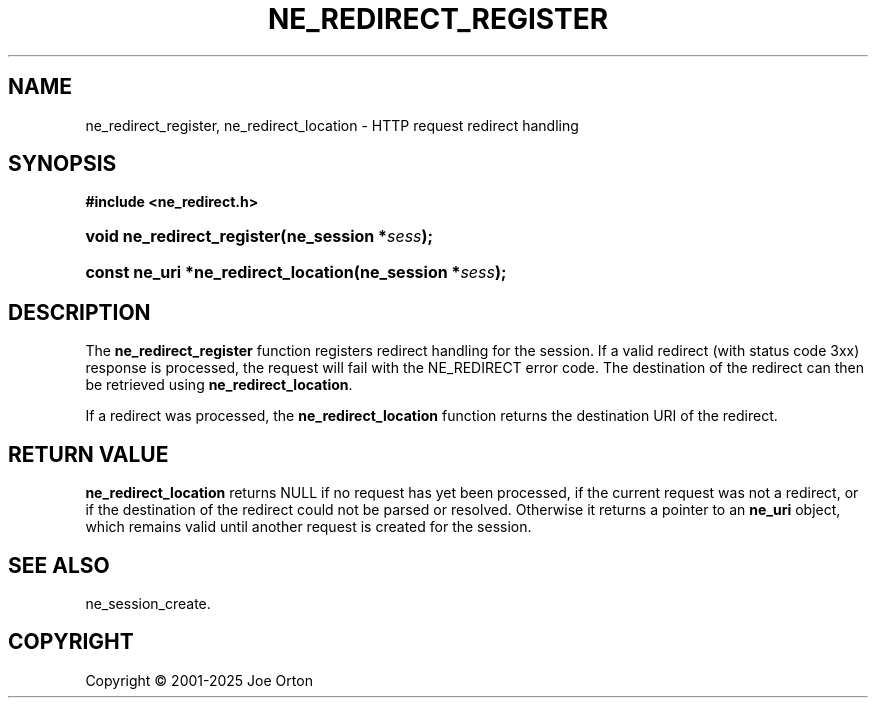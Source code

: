 '\" t
.\"     Title: ne_redirect_register
.\"    Author: 
.\" Generator: DocBook XSL Stylesheets vsnapshot <http://docbook.sf.net/>
.\"      Date: 15 July 2025
.\"    Manual: neon API reference
.\"    Source: neon 0.35.0
.\"  Language: English
.\"
.TH "NE_REDIRECT_REGISTER" "3" "15 July 2025" "neon 0.35.0" "neon API reference"
.\" -----------------------------------------------------------------
.\" * Define some portability stuff
.\" -----------------------------------------------------------------
.\" ~~~~~~~~~~~~~~~~~~~~~~~~~~~~~~~~~~~~~~~~~~~~~~~~~~~~~~~~~~~~~~~~~
.\" http://bugs.debian.org/507673
.\" http://lists.gnu.org/archive/html/groff/2009-02/msg00013.html
.\" ~~~~~~~~~~~~~~~~~~~~~~~~~~~~~~~~~~~~~~~~~~~~~~~~~~~~~~~~~~~~~~~~~
.ie \n(.g .ds Aq \(aq
.el       .ds Aq '
.\" -----------------------------------------------------------------
.\" * set default formatting
.\" -----------------------------------------------------------------
.\" disable hyphenation
.nh
.\" disable justification (adjust text to left margin only)
.ad l
.\" -----------------------------------------------------------------
.\" * MAIN CONTENT STARTS HERE *
.\" -----------------------------------------------------------------
.SH "NAME"
ne_redirect_register, ne_redirect_location \- HTTP request redirect handling
.SH "SYNOPSIS"
.sp
.ft B
.nf
#include <ne_redirect\&.h>
.fi
.ft
.HP \w'void\ ne_redirect_register('u
.BI "void ne_redirect_register(ne_session\ *" "sess" ");"
.HP \w'const\ ne_uri\ *ne_redirect_location('u
.BI "const ne_uri *ne_redirect_location(ne_session\ *" "sess" ");"
.SH "DESCRIPTION"
.PP
The
\fBne_redirect_register\fR
function registers redirect handling for the session\&. If a valid redirect (with status code 3xx) response is processed, the request will fail with the
NE_REDIRECT
error code\&. The destination of the redirect can then be retrieved using
\fBne_redirect_location\fR\&.
.PP
If a redirect was processed, the
\fBne_redirect_location\fR
function returns the destination URI of the redirect\&.
.SH "RETURN VALUE"
.PP
\fBne_redirect_location\fR
returns
NULL
if no request has yet been processed, if the current request was not a redirect, or if the destination of the redirect could not be parsed or resolved\&. Otherwise it returns a pointer to an
\fBne_uri\fR
object, which remains valid until another request is created for the session\&.
.SH "SEE ALSO"
.PP
ne_session_create\&.
.SH "COPYRIGHT"
.br
Copyright \(co 2001-2025 Joe Orton
.br
